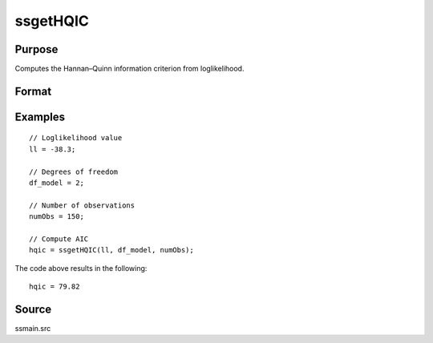 
ssgetHQIC
==============================================

Purpose
----------------

Computes the Hannan–Quinn information criterion from loglikelihood.

Format
----------------
.. function:: hqic = ssgetHQIC(loglikelihood, df, numObs)

    :param loglikelihood: Loglikelihood value.
    :type loglikelihood: Scalar

    :param df: Degrees of freedom.
    :type df: Scalar

    :param numObs: Number of observations.
    :type numObs: Scalar

    :return hqic: Computed Hannan–Quinn information criterion.
    :rtype hqic: Scalar

Examples
----------------

::

  // Loglikelihood value
  ll = -38.3;

  // Degrees of freedom
  df_model = 2;

  // Number of observations
  numObs = 150;

  // Compute AIC
  hqic = ssgetHQIC(ll, df_model, numObs);

The code above results in the following:

::

  hqic = 79.82

Source
------

ssmain.src

.. seealso:: Functions :func:`ssgetAICC`, :func:`ssgetBIC`, :func:`ssgetAIC`
